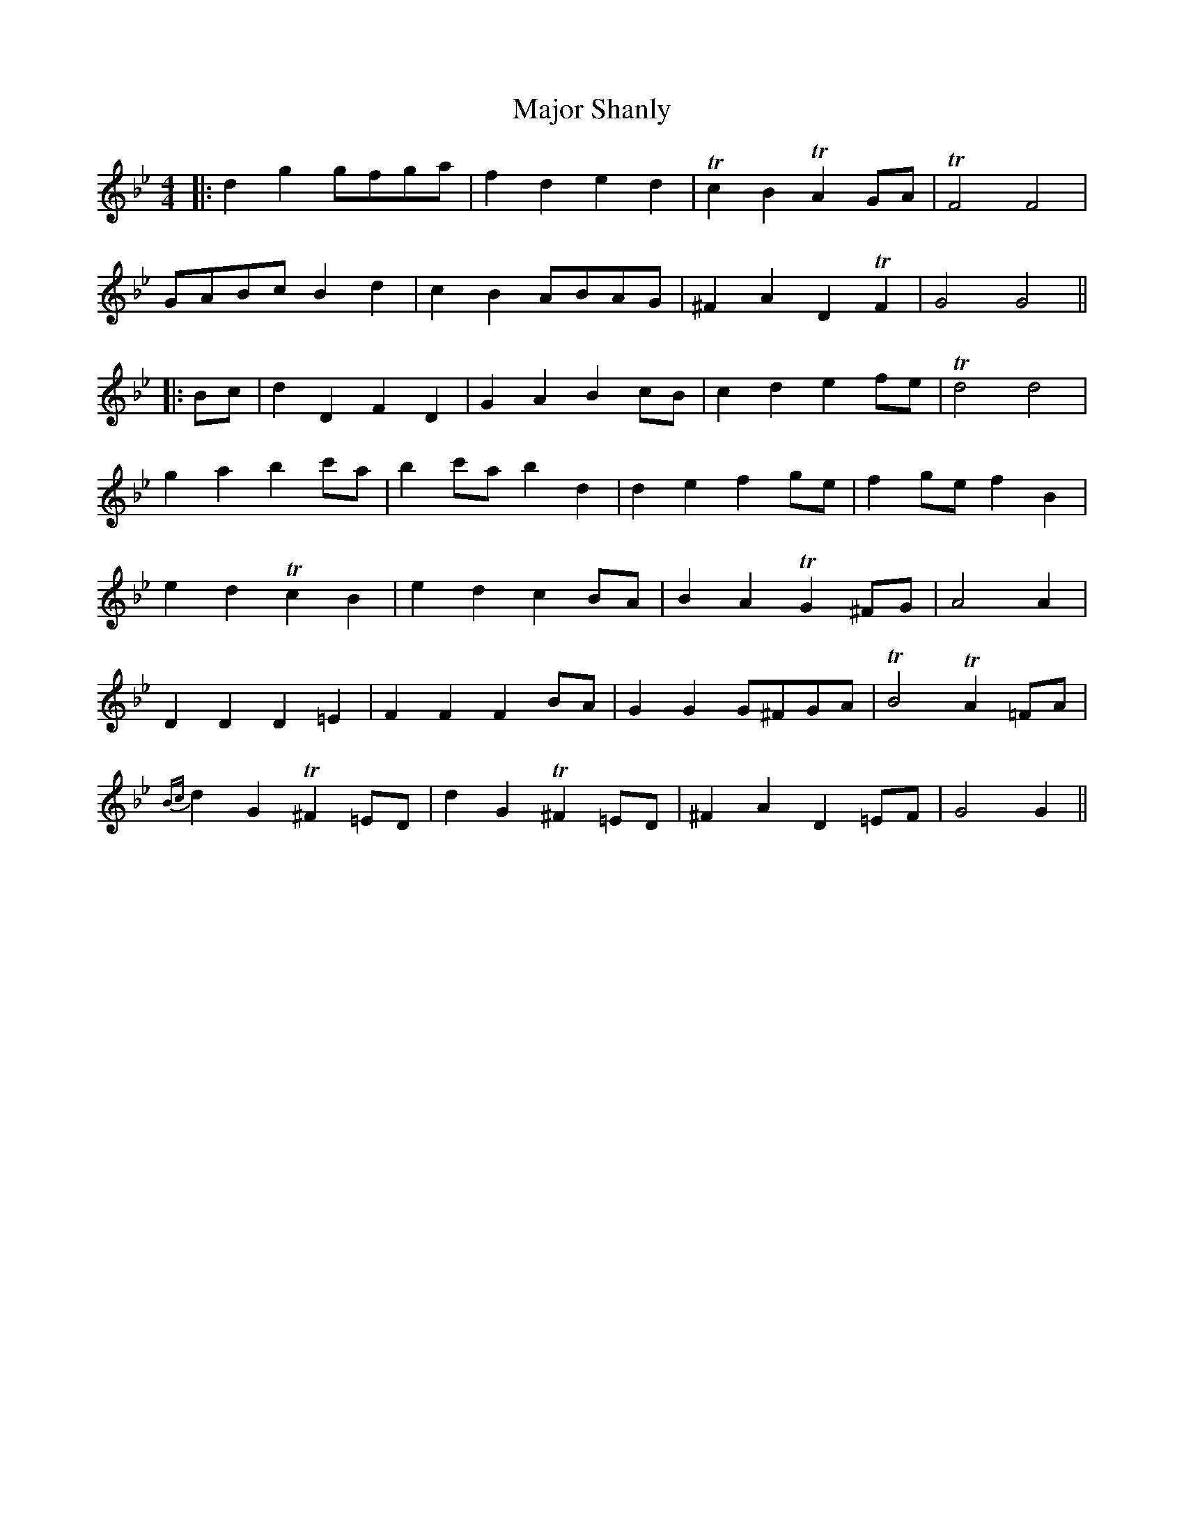 X: 1
T: Major Shanly
Z: JACKB
S: https://thesession.org/tunes/13703#setting24367
R: barndance
M: 4/4
L: 1/8
K: Gmin
|:d2 g2 gfga|f2 d2 e2 d2|Tc2 B2 TA2 GA|TF4 F4|
GABc B2 d2|c2 B2 ABAG|^F2 A2 D2 TF2|G4 G4||
|:Bc|d2 D2 F2 D2|G2 A2 B2 cB|c2 d2 e2 fe|Td4 d4|
g2 a2 b2 c'a|b2 c'a b2 d2|d2 e2 f2 ge|f2 ge f2 B2|
e2 d2 Tc2 B2|e2 d2 c2 BA|B2 A2 TG2 ^FG|A4 A2|
D2 D2 D2 =E2 |F2 F2 F2 BA|G2 G2 G^FGA|TB4 TA2 =FA|
{Bc}d2 G2 T^F2 =ED|d2 G2 T^F2 =ED|^F2 A2 D2 =EF|G4 G2||
